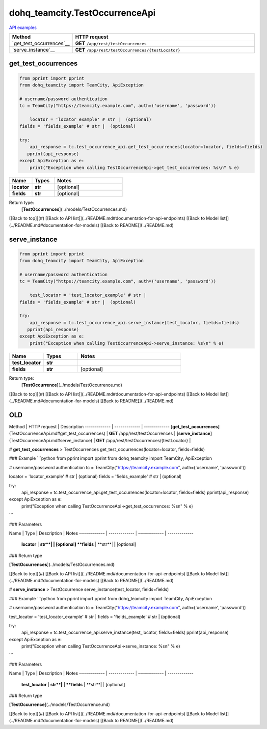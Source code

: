 dohq_teamcity.TestOccurrenceApi
######################################

`API examples <../../teamcity_apis/TestOccurrenceApi.html>`_

.. list-table::
   :widths: 20 80
   :header-rows: 1

   * - Method
     - HTTP request
   * - `get_test_occurrences`__
     - **GET** ``/app/rest/testOccurrences``
   * - `serve_instance`__
     - **GET** ``/app/rest/testOccurrences/{testLocator}``

get_test_occurrences
-----------------
.. code-block:: python

    from pprint import pprint
    from dohq_teamcity import TeamCity, ApiException

    # username/password authentication
    tc = TeamCity("https://teamcity.example.com", auth=('username', 'password'))

        locator = 'locator_example' # str |  (optional)
    fields = 'fields_example' # str |  (optional)

    try:
        api_response = tc.test_occurrence_api.get_test_occurrences(locator=locator, fields=fields)
       pprint(api_response)
    except ApiException as e:
        print("Exception when calling TestOccurrenceApi->get_test_occurrences: %s\n" % e)



.. list-table::
   :widths: 20 20 60
   :header-rows: 1

   * - Name
     - Types
     - Notes

   * - **locator**
     - **str**
     - [optional] 
   * - **fields**
     - **str**
     - [optional] 

Return type:
    [**TestOccurrences**](../models/TestOccurrences.md)

[[Back to top]](#) [[Back to API list]](../README.md#documentation-for-api-endpoints) [[Back to Model list]](../README.md#documentation-for-models) [[Back to README]](../README.md)


serve_instance
-----------------
.. code-block:: python

    from pprint import pprint
    from dohq_teamcity import TeamCity, ApiException

    # username/password authentication
    tc = TeamCity("https://teamcity.example.com", auth=('username', 'password'))

        test_locator = 'test_locator_example' # str | 
    fields = 'fields_example' # str |  (optional)

    try:
        api_response = tc.test_occurrence_api.serve_instance(test_locator, fields=fields)
       pprint(api_response)
    except ApiException as e:
        print("Exception when calling TestOccurrenceApi->serve_instance: %s\n" % e)



.. list-table::
   :widths: 20 20 60
   :header-rows: 1

   * - Name
     - Types
     - Notes

   * - **test_locator**
     - **str**
     - 
   * - **fields**
     - **str**
     - [optional] 

Return type:
    [**TestOccurrence**](../models/TestOccurrence.md)

[[Back to top]](#) [[Back to API list]](../README.md#documentation-for-api-endpoints) [[Back to Model list]](../README.md#documentation-for-models) [[Back to README]](../README.md)



OLD
-------

Method | HTTP request | Description
------------- | ------------- | -------------
[**get_test_occurrences**](TestOccurrenceApi.md#get_test_occurrences) | **GET** /app/rest/testOccurrences | 
[**serve_instance**](TestOccurrenceApi.md#serve_instance) | **GET** /app/rest/testOccurrences/{testLocator} | 


# **get_test_occurrences**
> TestOccurrences get_test_occurrences(locator=locator, fields=fields)



### Example
```python
from pprint import pprint
from dohq_teamcity import TeamCity, ApiException

# username/password authentication
tc = TeamCity("https://teamcity.example.com", auth=('username', 'password'))

locator = 'locator_example' # str |  (optional)
fields = 'fields_example' # str |  (optional)

try:
    api_response = tc.test_occurrence_api.get_test_occurrences(locator=locator, fields=fields)
    pprint(api_response)
except ApiException as e:
    print("Exception when calling TestOccurrenceApi->get_test_occurrences: %s\n" % e)
```

### Parameters

Name | Type | Description  | Notes
------------- | ------------- | ------------- | -------------
 **locator** | **str**|  | [optional] 
 **fields** | **str**|  | [optional] 

### Return type

[**TestOccurrences**](../models/TestOccurrences.md)

[[Back to top]](#) [[Back to API list]](../README.md#documentation-for-api-endpoints) [[Back to Model list]](../README.md#documentation-for-models) [[Back to README]](../README.md)


# **serve_instance**
> TestOccurrence serve_instance(test_locator, fields=fields)



### Example
```python
from pprint import pprint
from dohq_teamcity import TeamCity, ApiException

# username/password authentication
tc = TeamCity("https://teamcity.example.com", auth=('username', 'password'))

test_locator = 'test_locator_example' # str | 
fields = 'fields_example' # str |  (optional)

try:
    api_response = tc.test_occurrence_api.serve_instance(test_locator, fields=fields)
    pprint(api_response)
except ApiException as e:
    print("Exception when calling TestOccurrenceApi->serve_instance: %s\n" % e)
```

### Parameters

Name | Type | Description  | Notes
------------- | ------------- | ------------- | -------------
 **test_locator** | **str**|  | 
 **fields** | **str**|  | [optional] 

### Return type

[**TestOccurrence**](../models/TestOccurrence.md)

[[Back to top]](#) [[Back to API list]](../README.md#documentation-for-api-endpoints) [[Back to Model list]](../README.md#documentation-for-models) [[Back to README]](../README.md)


